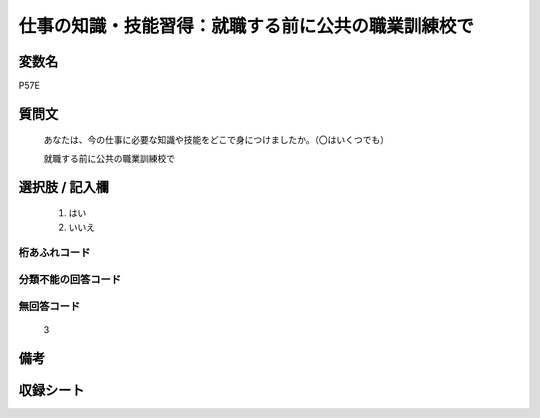 .. title:: P57E
.. rst-class:: item
====================================================================================================
仕事の知識・技能習得：就職する前に公共の職業訓練校で
====================================================================================================

.. rst-class:: varname
変数名
==================

P57E

.. rst-class:: question
質問文
==================


   あなたは、今の仕事に必要な知識や技能をどこで身につけましたか。（〇はいくつでも）


   就職する前に公共の職業訓練校で



.. rst-class:: answer
選択肢 / 記入欄
======================

  
     1. はい
  
     2. いいえ
  



.. rst-class:: overflow
桁あふれコード
-------------------------------
  


.. rst-class:: not_available
分類不能の回答コード
-------------------------------------
  


.. rst-class:: not_available
無回答コード
-------------------------------------
  3


.. rst-class:: bikou
備考
==================



.. rst-class:: include_sheet
収録シート
=======================================
.. hlist::
   :columns: 3
   
   
   * p1_1
   
   * p5b_1
   
   * p11c_1
   
   * p16d_1
   
   * p21e_1
   
   


.. index:: P57E